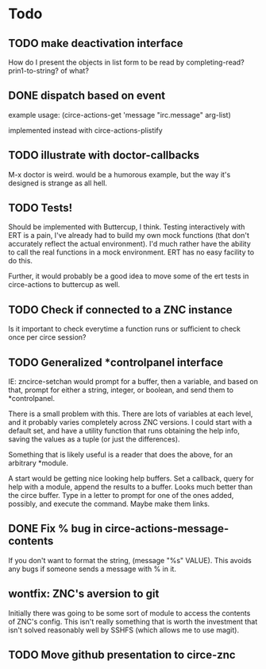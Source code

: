 * Todo
** TODO make deactivation interface
How do I present the objects in list form to be read by completing-read? prin1-to-string? of what?
** DONE dispatch based on event
example usage:
(circe-actions-get 'message "irc.message" arg-list)

implemented instead with circe-actions-plistify
** TODO illustrate with doctor-callbacks
M-x doctor is weird. would be a humorous example, but the way it's designed is strange as all hell.
** TODO Tests!
Should be implemented with Buttercup, I think. Testing interactively with ERT is a pain, I've already had to build my own mock functions (that don't accurately reflect the actual environment). I'd much rather have the ability to call the real functions in a mock environment. ERT has no easy facility to do this.

Further, it would probably be a good idea to move some of the ert tests in circe-actions to buttercup as well. 

** TODO Check if connected to a ZNC instance 
Is it important to check everytime a function runs or sufficient to check once per circe session?
** TODO Generalized *controlpanel interface
IE: zncirce-setchan would prompt for a buffer, then a variable, and based on that, prompt for either a string, integer, or boolean, and send them to *controlpanel.

There is a small problem with this. There are lots of variables at each level, and it probably varies completely across ZNC versions. I could start with a default set, and have a utility function that runs obtaining the help info, saving the values as a tuple (or just the differences).

Something that is likely useful is a reader that does the above, for an arbitrary *module. 

A start would be getting nice looking help buffers. Set a callback, query for help with a module, append the results to a buffer. Looks much better than the circe buffer. Type in a letter to prompt for one of the ones added, possibly, and execute the command. Maybe make them links.
** DONE Fix % bug in circe-actions-message-contents
If you don't want to format the string, (message "%s" VALUE). This avoids any bugs if someone sends a message with % in it.

** wontfix: ZNC's aversion to git
Initially there was going to be some sort of module to access the contents of ZNC's config. This isn't really something that is worth the investment that isn't solved reasonably well by SSHFS (which allows me to use magit).

** TODO Move github presentation to circe-znc
